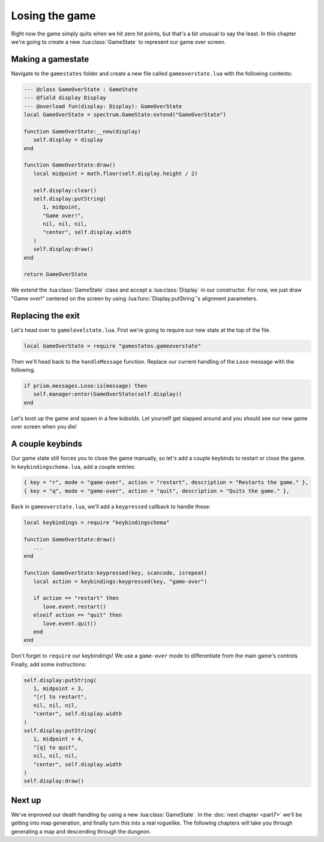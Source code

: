 Losing the game
===============

Right now the game simply quits when we hit zero hit points, but that's
a bit unusual to say the least. In this chapter we're going to create a new :lua:class:`GameState`
to represent our game over screen.

Making a gamestate
------------------

Navigate to the ``gamestates`` folder and create a new file called ``gameoverstate.lua`` with the following
contents:

.. code:: lua

   --- @class GameOverState : GameState
   --- @field display Display
   --- @overload fun(display: Display): GameOverState
   local GameOverState = spectrum.GameState:extend("GameOverState")

   function GameOverState:__new(display)
      self.display = display
   end

   function GameOverState:draw()
      local midpoint = math.floor(self.display.height / 2)

      self.display:clear()
      self.display:putString(
         1, midpoint,
         "Game over!",
         nil, nil, nil,
         "center", self.display.width
      )
      self.display:draw()
   end

   return GameOverState

We extend the :lua:class:`GameState` class and accept a :lua:class:`Display` in our constructor.
For now, we just draw "Game over!" centered on the screen by using :lua:func:`Display.putString`'s
alignment parameters.

Replacing the exit
------------------

Let's head over to ``gamelevelstate.lua``. First we're going to require our new state at
the top of the file.

.. code:: lua

   local GameOverState = require "gamestates.gameoverstate"

Then we'll head back to the ``handleMessage`` function. Replace our current handling of
the ``Lose`` message with the following.

.. code:: lua

   if prism.messages.Lose:is(message) then
      self.manager:enter(GameOverState(self.display))
   end

Let's boot up the game and spawn in a few kobolds. Let yourself get slapped around and you should see
our new game over screen when you die!

A couple keybinds
-----------------

Our game state still forces you to close the game manually, so let's add a couple keybinds to restart or 
close the game. In ``keybindingschema.lua``, add a couple entries:

.. code:: lua

   { key = "r", mode = "game-over", action = "restart", description = "Restarts the game." },
   { key = "q", mode = "game-over", action = "quit", description = "Quits the game." },

Back in ``gameoverstate.lua``, we'll add a ``keypressed`` callback to handle these:

.. code:: lua

   local keybindings = require "keybindingschema"

   function GameOverState:draw()
      ...
   end

   function GameOverState:keypressed(key, scancode, isrepeat)
      local action = keybindings:keypressed(key, "game-over")

      if action == "restart" then
         love.event.restart()
      elseif action == "quit" then
         love.event.quit()
      end
   end

Don't forget to ``require`` our keybindings! We use a ``game-over`` mode to differentiate from the main game's
controls Finally, add some instructions:

.. code:: lua

   self.display:putString(
      1, midpoint + 3,
      "[r] to restart",
      nil, nil, nil,
      "center", self.display.width
   )
   self.display:putString(
      1, midpoint + 4,
      "[q] to quit",
      nil, nil, nil,
      "center", self.display.width
   )
   self.display:draw()

Next up
-------

We've improved our death handling by using a new :lua:class:`GameState`.
In the :doc:`next chapter <part7>` we'll be getting into map generation, and finally turn this into a real
roguelike. The following chapters will take you through generating a map and descending through the dungeon.
